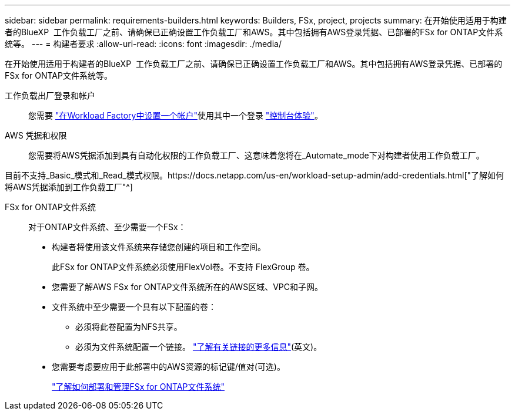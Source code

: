 ---
sidebar: sidebar 
permalink: requirements-builders.html 
keywords: Builders, FSx, project, projects 
summary: 在开始使用适用于构建者的BlueXP  工作负载工厂之前、请确保已正确设置工作负载工厂和AWS。其中包括拥有AWS登录凭据、已部署的FSx for ONTAP文件系统等。 
---
= 构建者要求
:allow-uri-read: 
:icons: font
:imagesdir: ./media/


[role="lead"]
在开始使用适用于构建者的BlueXP  工作负载工厂之前、请确保已正确设置工作负载工厂和AWS。其中包括拥有AWS登录凭据、已部署的FSx for ONTAP文件系统等。

工作负载出厂登录和帐户:: 您需要 https://docs.netapp.com/us-en/workload-setup-admin/sign-up-saas.html["在Workload Factory中设置一个帐户"^]使用其中一个登录 https://docs.netapp.com/us-en/workload-setup-admin/console-experiences.html["控制台体验"^]。
AWS 凭据和权限:: 您需要将AWS凭据添加到具有自动化权限的工作负载工厂、这意味着您将在_Automate_mode下对构建者使用工作负载工厂。


目前不支持_Basic_模式和_Read_模式权限。https://docs.netapp.com/us-en/workload-setup-admin/add-credentials.html["了解如何将AWS凭据添加到工作负载工厂"^]

FSx for ONTAP文件系统:: 对于ONTAP文件系统、至少需要一个FSx：
+
--
* 构建者将使用该文件系统来存储您创建的项目和工作空间。
+
此FSx for ONTAP文件系统必须使用FlexVol卷。不支持 FlexGroup 卷。

* 您需要了解AWS FSx for ONTAP文件系统所在的AWS区域、VPC和子网。
* 文件系统中至少需要一个具有以下配置的卷：
+
** 必须将此卷配置为NFS共享。
** 必须为文件系统配置一个链接。 https://docs.netapp.com/us-en/workload-fsx-ontap/links-overview.html["了解有关链接的更多信息"^](英文)。


* 您需要考虑要应用于此部署中的AWS资源的标记键/值对(可选)。
+
https://docs.netapp.com/us-en/workload-fsx-ontap/create-file-system.html["了解如何部署和管理FSx for ONTAP文件系统"^]



--

